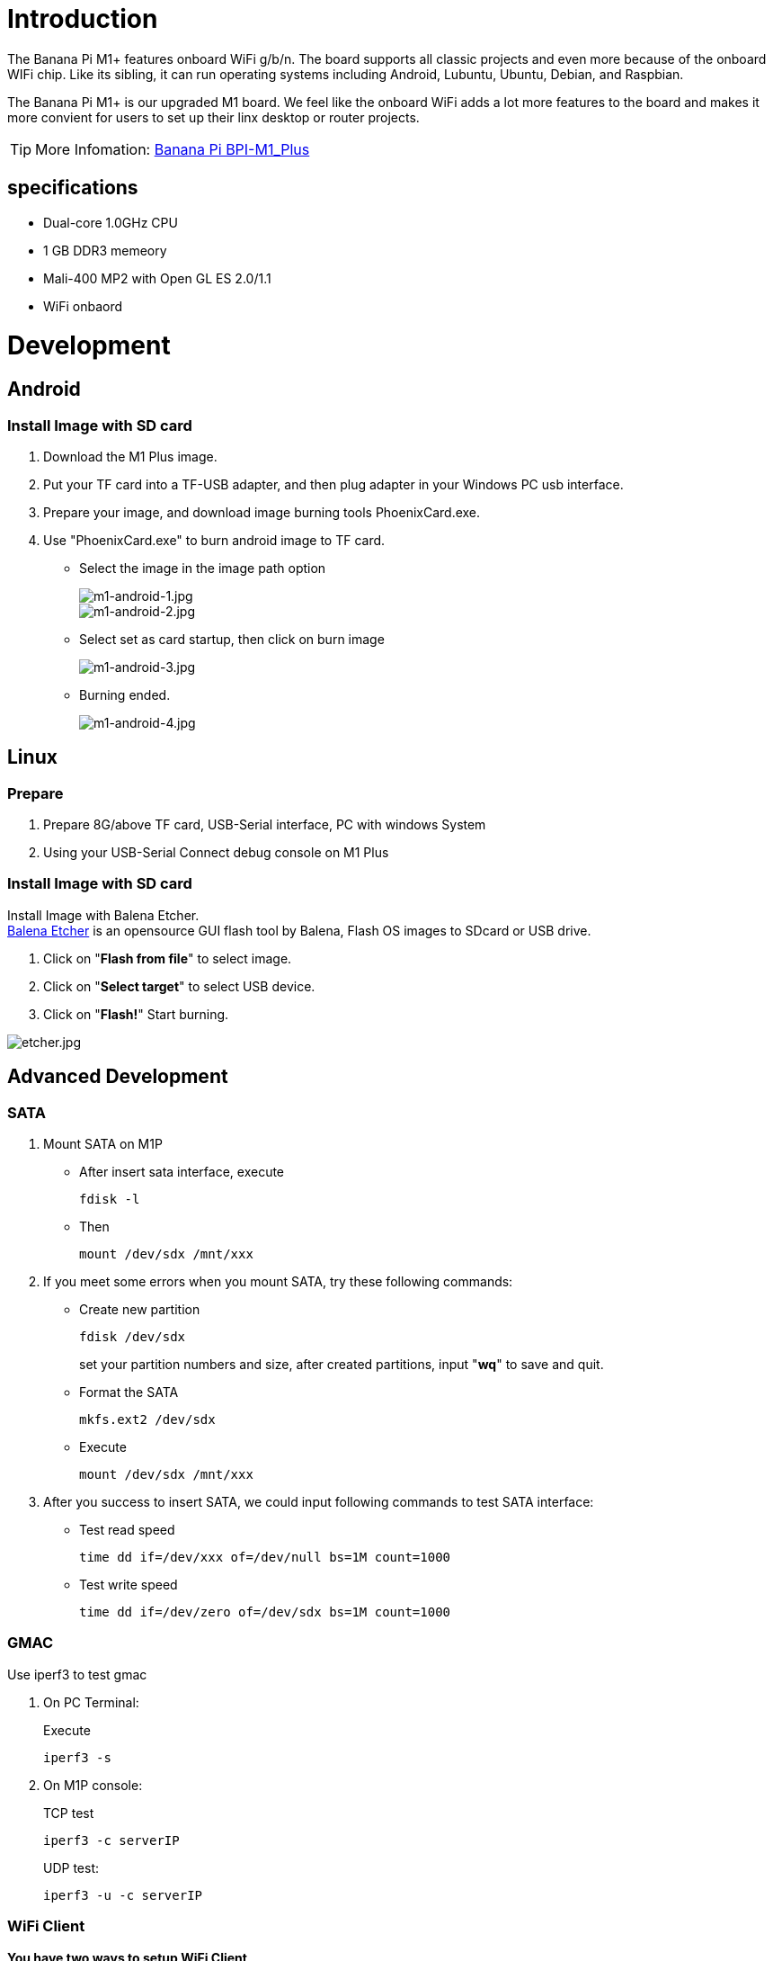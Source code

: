 = Introduction

The Banana Pi M1+ features onboard WiFi g/b/n. The board supports all classic projects and even more because of the onboard WIFi chip. Like its sibling, it can run operating systems including Android, Lubuntu, Ubuntu, Debian, and Raspbian.

The Banana Pi M1+ is our upgraded M1 board. We feel like the onboard WiFi adds a lot more features to the board and makes it more convient for users to set up their linx desktop or router projects. 

TIP: More Infomation: link:/en/BPI-M1_Plus/BananaPi_BPI-M1_Plus[Banana Pi BPI-M1_Plus]

== specifications

- Dual-core 1.0GHz CPU
- 1 GB DDR3 memeory
- Mali-400 MP2 with Open GL ES 2.0/1.1
- WiFi onbaord

= Development
== Android
=== Install Image with SD card

. Download the M1 Plus image.
. Put your TF card into a TF-USB adapter, and then plug adapter in your Windows PC usb interface.
. Prepare your image, and download image burning tools PhoenixCard.exe.
. Use "PhoenixCard.exe" to burn android image to TF card.
- Select the image in the image path option
+
image::/picture/m1-android-1.jpg[m1-android-1.jpg]
image::/picture/m1-android-2.jpg[m1-android-2.jpg]

- Select set as card startup, then click on burn image
+
image::/picture/m1-android-3.jpg[m1-android-3.jpg]

- Burning ended.
+
image::/picture/m1-android-4.jpg[m1-android-4.jpg]


== Linux
=== Prepare

. Prepare 8G/above TF card, USB-Serial interface, PC with windows System
. Using your USB-Serial Connect debug console on M1 Plus

=== Install Image with SD card

Install Image with Balena Etcher. +
link:https://balena.io/etcher[Balena Etcher] is an opensource GUI flash tool by Balena, Flash OS images to SDcard or USB drive.

. Click on "**Flash from file**" to select image. 
. Click on "**Select target**" to select USB device. 
. Click on "**Flash!**" Start burning.

image::/picture/etcher.jpg[etcher.jpg]


== Advanced Development
=== SATA
. Mount SATA on M1P

- After insert sata interface, execute
+
```sh
fdisk -l
```
- Then 
+
```sh
mount /dev/sdx /mnt/xxx
```
+


. If you meet some errors when you mount SATA, try these following commands:

- Create new partition
+
```sh
fdisk /dev/sdx
```
set your partition numbers and size, after created partitions, input "**wq**" to save and quit.
- Format the SATA
+
```sh
mkfs.ext2 /dev/sdx
```
- Execute
+
```sh
mount /dev/sdx /mnt/xxx
```
+


. After you success to insert SATA, we could input following commands to test SATA interface:

- Test read speed
+
```SH
time dd if=/dev/xxx of=/dev/null bs=1M count=1000 
```
- Test write speed
+
```SH
time dd if=/dev/zero of=/dev/sdx bs=1M count=1000
```
+


=== GMAC
Use iperf3 to test gmac

. On PC Terminal:
+
Execute
+
```sh
iperf3 -s
```
. On M1P console:
+
--
TCP test
```sh
iperf3 -c serverIP
```
UDP test: 
```sh
iperf3 -u -c serverIP
```
--
+


=== WiFi Client
**You have two ways to setup WiFi Client**

. Use commands to setup WiFi client
+
--
```sh
ip link set wlan0 up
iw dev wlan0 scan | grep SSID
nano /etc/wpasupplicant/wpa_supplicant.conf
```
```sh
 network={    
 ssid="ssid"    
 psk="password"    
 priority=1 
 }
```
```sh
wpa_supplicant -iwlan0 -c /etc/wpa_supplicant/wpa_supplicant.conf
dhclient wlan0
```
--
. Use UI interface to setup WiFi Client

=== Clear boot
```sh
git clone https://github.com/BPI-SINOVOIP/BPI-files/tree/master/SD/100MB
bpi-bootsel BPI-cleanboot-8k.img.gz /dev/sdX
```
=== IR function
Execute 
```sh
getevent
```
Use your IR device to send information to M1 Plus

=== RPi.GPIO
**Install RPi.GPIO**
```sh
git clone https://github.com/BPI-SINOVOIP/RPi.GPIO
cd RPi.GPIO
sudo apt-get update
sudo apt-get install python-dev python3-dev
```
Install module, execute 
```sh
sudo python setup.py install
```
or
```sh
sudo python3 setup.py install
```

**Using RPi.GPIO**
```sh
cd /usr/local/bin
./bpi_test_g40.py
```

=== WringPi
GitHub: https://github.com/BPI-SINOVOIP/BPI-WiringPi2.git

We also have built-in test command in 
```sh
/usr/local/bin
```
**RGB 1602 LCD**
```sh
/usr/local/bin/bpi_test_lcd1602.sh
```
**8x8 RGB LED Martix**

Firstly you need a GPIO Extend Board for 8x8 LED Martix +
Execute 
```sh
/usr/local/bin/bpi_test_gpio40.sh
```


=== File System
read only system change to read & write mode:
```sh
mount -o remount,rw /
```

=== Install QT
```sh
sudo apt-get install build-essential
sudo apt-get install libgl1-mesa-dev
sudo apt-get install libglu1-mesa-dev
sudo apt-get install freeglut3-dev
sudo apt-get install cmake
sudo apt-get install qt5-default qtcreator
```
=== A20 CAN Bus
In order to port can4linux to the BananaPi, the CAN module description is needed from the A20 hardware manual. can4linux is a character-driver-based Linux driver used already on desktop PCs and embedded platforms like Freescale FlexCAN (the i.MX series of micro controllers) or Xiliny Zynq.

There is a more detailed document about CAN on the A20 at: https://dl.linux-sunxi.org/A20/CAN%20Bus1.pdf

This is a tutorial for using CAN BUS on bananapi with bananian 15-01

Thank selqcir share this example:

- Download and install "bananian-1501.img" into 8 GB SDCard.
- Expand the root file system using "bananian-config"
- Install missing package:
+
```sh
apt-get install git
apt-get update
apt-get upgrade
reboot
```
- Get last bananian available, and continu to install missing package:
+
```sh
git clone https://github.com/Bananian/linux-bananapi
apt-get install build-essential u-boot-tools uboot-mkimage 
apt-get install libusb-1.0-0 libusb-1.0-0-dev git wget fakeroot kernel-package zlib1g-dev libncurses5-dev
apt-get install subversion
```
- Build kernel:
+
```sh
cd linux-bananapi
make menuconfig
```
- Exit without saving when menu appears
+
```sh
zcat /proc/config.gz > /root/linux-bananapi/.config
make uImage modules
make INSTALL_MOD_PATH=output modules_install
```
- At this step, kernel should be compiled and "Module.symvers" should be available
- Then rename modules and firmware provide by Bananian, and replace by the new one.
+
```sh
mv /lib/modules /lib/modules.old
mv /lib/firmware /lib/firmware.old
mv /root/linux-bananapi/output/lib/modules /lib/modules
mv /root/linux-bananapi/output/lib/firmware /lib/firmware
```
- Same for uImage:
+
```sh
mount /dev/mmcblk0p1 /mnt
cd /mnt
mv uImage uImage.old
mv /root/linux-bananapi/arch/arm/boot/uImage /mnt
reboot
```
- Create link for further build:
+
```sh
cd /lib/modules/3.4.104/
ln -s /root/linux-bananapi build
cd ~
```
- Get Can4Linux and build it:
+
```sh
svn checkout https://svn.code.sf.net/p/can4linux/code/trunk can4linux-code
cd /root/can4linux-code/can4linux/
make TARGET=BANANAPI
```
- Install module for each startup of the board:
+
```sh
insmod can4linux.ko
cp can4linux.ko /lib/modules/3.4.104/kernel/net/can/
depmod -A -v
modprobe -v can4linux
echo "" >> /etc/modules ; echo "can4linux" >> /etc/modules
reboot
```
- Build CAN example
+
```sh
apt-get install swig
apt-get install python-dev
cd can4linux-code/can4linux-examples/
```
- Update CAN speed and device in file "pyCan-example.py"
+
```sh
# setting the device number
device = 0
defaultBaudrate = '250'
```
- Connect CAN transceiver and CAN bus, and check with for example:
+
```sh
python pyCan-example.py
```

That's all

With this method, kernel version is "Linux bananapi 3.4.104" instead of "Linux bananapi 3.4.104+", because i was unable to find same sources than Bananian 15-01 , but CAN bus work!













